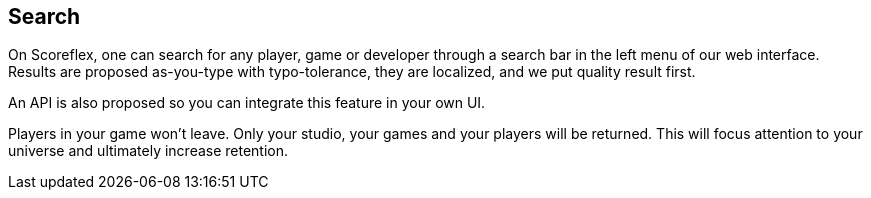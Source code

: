 [[guide-search]]
[role="chunk-page"]
== Search

On Scoreflex, one can search for any player, game or developer through a
search bar in the left menu of our web interface. Results are proposed
as-you-type with typo-tolerance, they are localized, and we put quality
result first.

An API is also proposed so you can integrate this feature in your own UI.

Players in your game won't leave. Only your studio, your games and your
players will be returned. This will focus attention to your universe and
ultimately increase retention.
